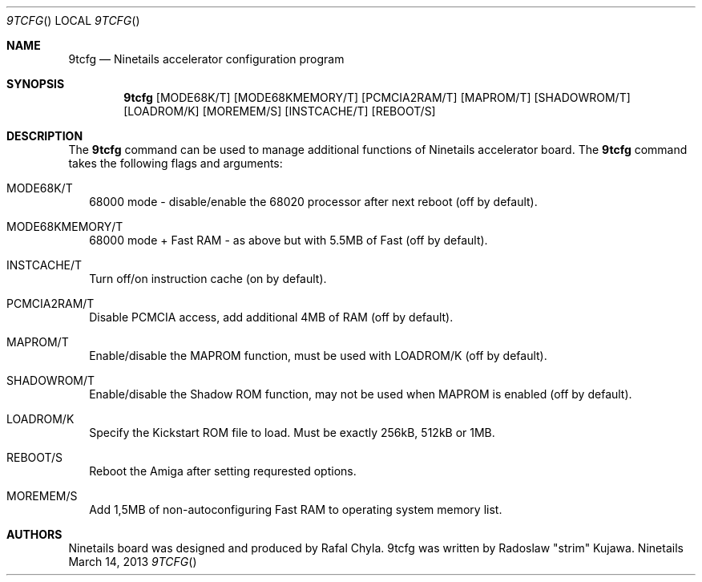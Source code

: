 .\" Copyright (c) 2013 Radoslaw Kujawa. All Rights Reserved.
.Dd March 14, 2013
.Dt 9TCFG 
.Os "Ninetails"
.Sh NAME
.Nm 9tcfg 
.Nd Ninetails accelerator configuration program 
.Sh SYNOPSIS
.Nm
.Op MODE68K/T
.Op MODE68KMEMORY/T 
.Op PCMCIA2RAM/T
.Op MAPROM/T
.Op SHADOWROM/T 
.Op LOADROM/K 
.Op MOREMEM/S 
.Op INSTCACHE/T 
.Op REBOOT/S
.Sh DESCRIPTION
The 
.Nm
command can be used to manage additional functions of Ninetails accelerator board.
The
.Nm
command takes the following flags and arguments:
.Bl -tag -width
.It MODE68K/T
68000 mode - disable/enable the 68020 processor after next reboot (off by default).
.It MODE68KMEMORY/T
68000 mode + Fast RAM - as above but with 5.5MB of Fast (off by default).
.It INSTCACHE/T 
Turn off/on instruction cache (on by default).
.It PCMCIA2RAM/T 
Disable PCMCIA access, add additional 4MB of RAM (off by default).
.It MAPROM/T
Enable/disable the MAPROM function, must be used with LOADROM/K (off by default).
.It SHADOWROM/T 
Enable/disable the Shadow ROM function, may not be used when MAPROM is enabled (off by default).
.It LOADROM/K 
Specify the Kickstart ROM file to load. Must be exactly 256kB, 512kB or 1MB.
.It REBOOT/S 
Reboot the Amiga after setting requrested options.
.It MOREMEM/S
Add 1,5MB of non-autoconfiguring Fast RAM to operating system memory list.
.El
.Sh AUTHORS
Ninetails board was designed and produced by Rafal Chyla.
9tcfg was written by Radoslaw "strim" Kujawa.
